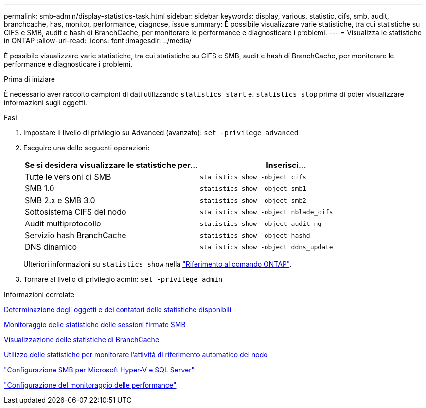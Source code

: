 ---
permalink: smb-admin/display-statistics-task.html 
sidebar: sidebar 
keywords: display, various, statistic, cifs, smb, audit, branchcache, has, monitor, performance, diagnose, issue 
summary: È possibile visualizzare varie statistiche, tra cui statistiche su CIFS e SMB, audit e hash di BranchCache, per monitorare le performance e diagnosticare i problemi. 
---
= Visualizza le statistiche in ONTAP
:allow-uri-read: 
:icons: font
:imagesdir: ../media/


[role="lead"]
È possibile visualizzare varie statistiche, tra cui statistiche su CIFS e SMB, audit e hash di BranchCache, per monitorare le performance e diagnosticare i problemi.

.Prima di iniziare
È necessario aver raccolto campioni di dati utilizzando `statistics start` e. `statistics stop` prima di poter visualizzare informazioni sugli oggetti.

.Fasi
. Impostare il livello di privilegio su Advanced (avanzato): `set -privilege advanced`
. Eseguire una delle seguenti operazioni:
+
|===
| Se si desidera visualizzare le statistiche per... | Inserisci... 


 a| 
Tutte le versioni di SMB
 a| 
`statistics show -object cifs`



 a| 
SMB 1.0
 a| 
`statistics show -object smb1`



 a| 
SMB 2.x e SMB 3.0
 a| 
`statistics show -object smb2`



 a| 
Sottosistema CIFS del nodo
 a| 
`statistics show -object nblade_cifs`



 a| 
Audit multiprotocollo
 a| 
`statistics show -object audit_ng`



 a| 
Servizio hash BranchCache
 a| 
`statistics show -object hashd`



 a| 
DNS dinamico
 a| 
`statistics show -object ddns_update`

|===
+
Ulteriori informazioni su `statistics show` nella link:https://docs.netapp.com/us-en/ontap-cli/statistics-show.html["Riferimento al comando ONTAP"^].

. Tornare al livello di privilegio admin: `set -privilege admin`


.Informazioni correlate
xref:determine-statistics-objects-counters-available-task.adoc[Determinazione degli oggetti e dei contatori delle statistiche disponibili]

xref:monitor-signed-session-statistics-task.adoc[Monitoraggio delle statistiche delle sessioni firmate SMB]

xref:display-branchcache-statistics-task.adoc[Visualizzazione delle statistiche di BranchCache]

xref:statistics-monitor-automatic-node-referral-task.adoc[Utilizzo delle statistiche per monitorare l'attività di riferimento automatico del nodo]

link:../smb-hyper-v-sql/index.html["Configurazione SMB per Microsoft Hyper-V e SQL Server"]

link:../performance-config/index.html["Configurazione del monitoraggio delle performance"]
